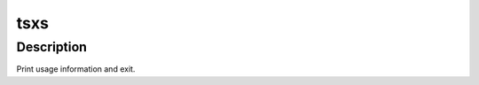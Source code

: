.. Licensed to the Apache Software Foundation (ASF) under one
   or more contributor license agreements.  See the NOTICE file
   distributed with this work for additional information
   regarding copyright ownership.  The ASF licenses this file
   to you under the Apache License, Version 2.0 (the
   "License"); you may not use this file except in compliance
   with the License.  You may obtain a copy of the License at

   http://www.apache.org/licenses/LICENSE-2.0

   Unless required by applicable law or agreed to in writing,
   software distributed under the License is distributed on an
   "AS IS" BASIS, WITHOUT WARRANTIES OR CONDITIONS OF ANY
   KIND, either express or implied.  See the License for the
   specific language governing permissions and limitations
   under the License.

====
tsxs
====

.. program:: tsxs

Description
===========

.. option:: -q VAR, --query VAR
.. option:: -I PATH
.. option:: -L PATH
.. option:: -l LIB
.. option:: -o FILE
.. option:: -i
.. option:: -c FILE [FILE ...]
.. option:: -C FILE [FILE ...]
.. option:: -v, --verbose
.. option:: -h, --help
Print usage information and exit.



